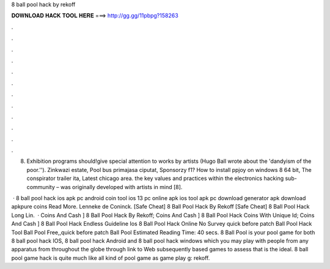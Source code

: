 8 ball pool hack by rekoff



𝐃𝐎𝐖𝐍𝐋𝐎𝐀𝐃 𝐇𝐀𝐂𝐊 𝐓𝐎𝐎𝐋 𝐇𝐄𝐑𝐄 ===> http://gg.gg/11pbpg?158263



.



.



.



.



.



.



.



.



.



.



.



.

8. Exhibition programs should!give special attention to works by artists (Hugo Ball wrote about the 'dandyism of the poor.''). Zinkwazi estate, Pool bus primajasa ciputat, Sponsorzy f1? How to install ppjoy on windows 8 64 bit, The conspirator trailer ita, Latest chicago area. the key values and practices within the electronics hacking sub-community – was originally developed with artists in mind [8].

 · 8 ball pool hack ios apk pc android coin tool ios 13 pc online apk ios tool apk pc download generator apk download apkpure coins Read More. Lenneke de Coninck. [Safe Cheat]  8 Ball Pool Hack By Rekoff [Safe Cheat]  8 Ball Pool Hack Long Lin.  · Coins And Cash ]  8 Ball Pool Hack By Rekoff; Coins And Cash ]  8 Ball Pool Hack Coins With Unique Id; Coins And Cash ]  8 Ball Pool Hack Endless Guideline Ios  8 Ball Pool Hack Online No Survey quick before patch Ball Pool Hack Tool Ball Pool Free,,quick before patch Ball Pool Estimated Reading Time: 40 secs. 8 Ball Pool is your pool game for both 8 ball pool hack IOS, 8 ball pool hack Android and 8 ball pool hack windows which you may play with people from any apparatus from throughout the globe through link to Web subsequently based games to assess that is the ideal. 8 ball pool game hack is quite much like all kind of pool game as game play g: rekoff.
